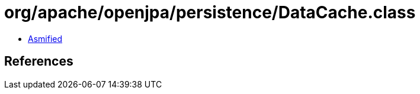 = org/apache/openjpa/persistence/DataCache.class

 - link:DataCache-asmified.java[Asmified]

== References

